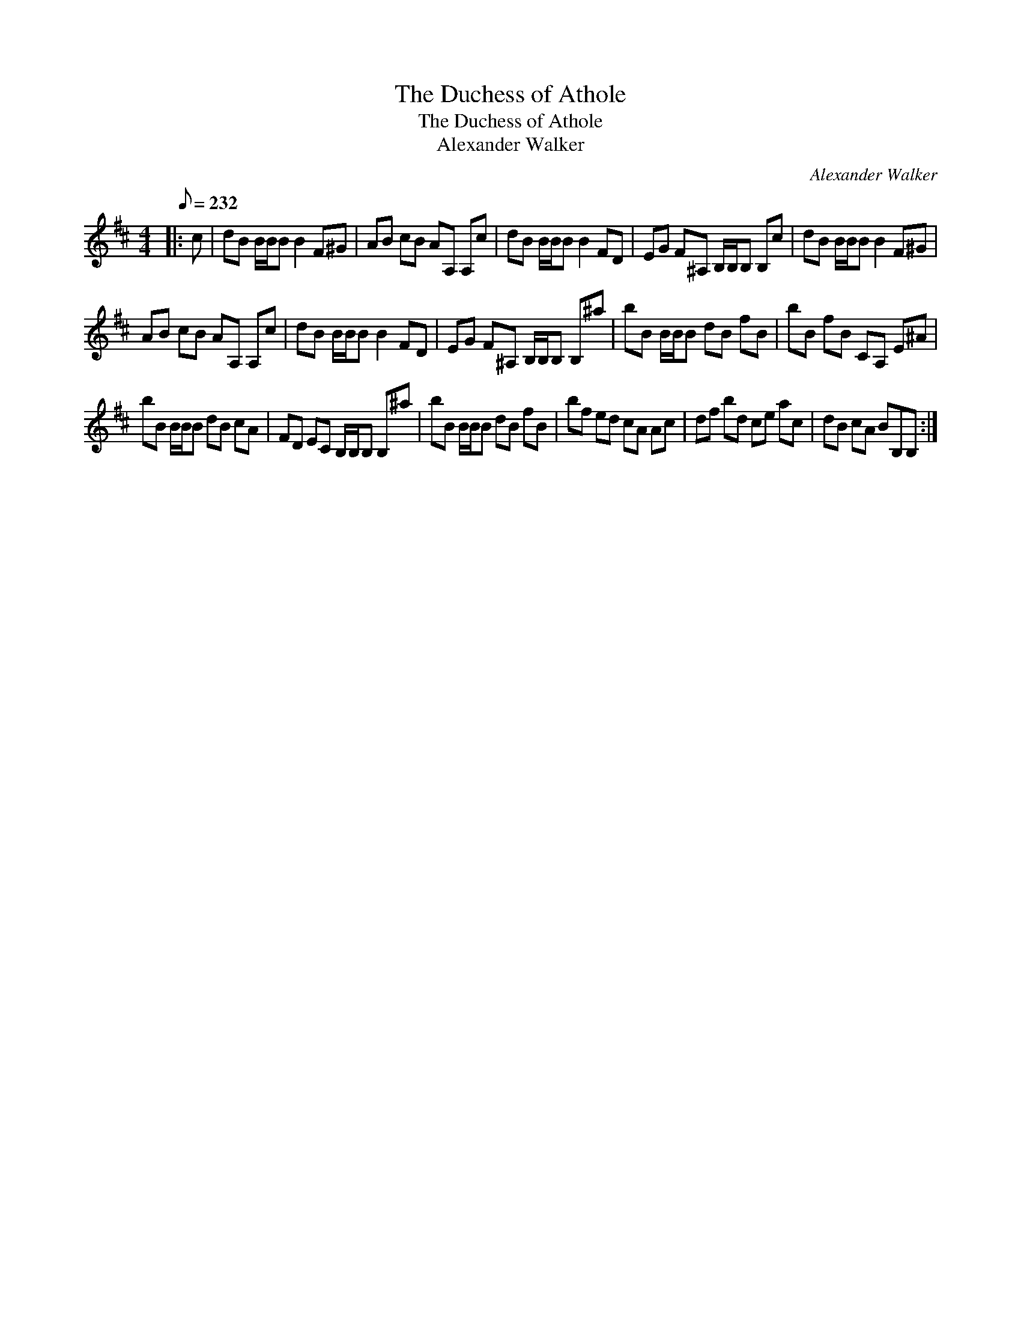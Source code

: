 X:1
T:The Duchess of Athole
T:The Duchess of Athole
T:Alexander Walker
C:Alexander Walker
L:1/8
Q:1/8=232
M:4/4
K:Bmin
V:1 treble 
V:1
|: c | dB B/B/B B2 F^G | AB cB AA, A,c | dB B/B/B B2 FD | EG F^A, B,/B,/B, B,c | dB B/B/B B2 F^G | %6
 AB cB AA, A,c | dB B/B/B B2 FD | EG F^A, B,/B,/B, B,^a | bB B/B/B dB fB | bB fB CA, E^A | %11
 bB B/B/B dB cA | FD EC B,/B,/B, B,^a | bB B/B/B dB fB | bf ed cA Ac | df bd ce ac | dB cA BB,B, :| %17

